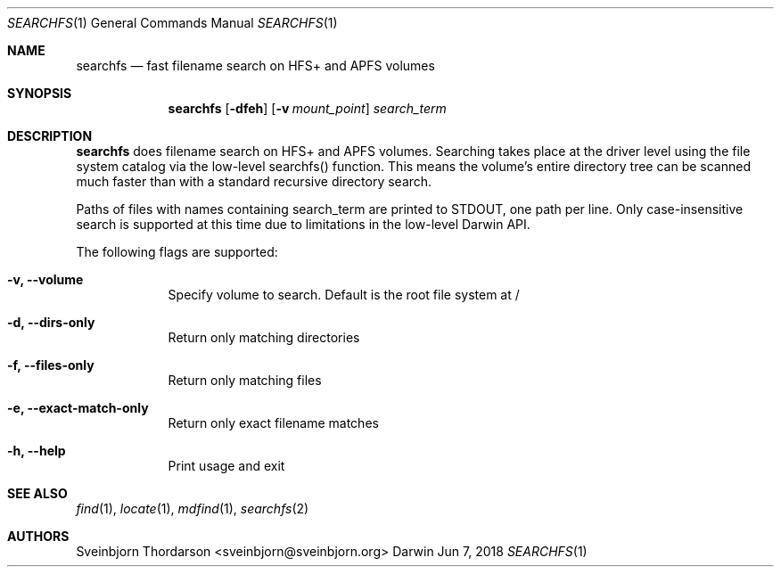 .Dd Jun 7, 2018
.Dt SEARCHFS 1
.Os Darwin
.Sh NAME
.Nm searchfs
.Nd fast filename search on HFS+ and APFS volumes
.Sh SYNOPSIS
.Nm
.Op Fl dfeh
.Op Fl v Ar mount_point
.Ar search_term
.Sh DESCRIPTION
.Nm
does filename search on HFS+ and APFS volumes. Searching takes place
at the driver level using the file system catalog via the low-level
searchfs() function. This means the volume's entire directory tree can
be scanned much faster than with a standard recursive directory search.
.Pp
Paths of files with names containing search_term are printed to STDOUT, one
path per line. Only case-insensitive search is supported at this time due to
limitations in the low-level Darwin API.
.Pp
The following flags are supported:
.Bl -tag -width -indent
.It Fl v, -volume
Specify volume to search. Default is the root file system at /
.It Fl d, -dirs-only
Return only matching directories
.It Fl f, -files-only
Return only matching files
.It Fl e, -exact-match-only
Return only exact filename matches
.It Fl h, -help
Print usage and exit
.El
.Sh SEE ALSO
.Xr find 1 ,
.Xr locate 1 ,
.Xr mdfind 1 ,
.Xr searchfs 2
.Sh AUTHORS
.An Sveinbjorn Thordarson <sveinbjorn@sveinbjorn.org>
